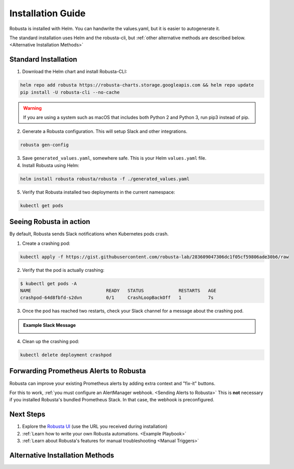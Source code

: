 Installation Guide
##################

Robusta is installed with Helm. You can handwrite the values.yaml, but it is easier to autogenerate it.

The standard installation uses Helm and the robusta-cli, but :ref:`other alternative methods are described below.
<Alternative Installation Methods>`

Standard Installation
------------------------------

1. Download the Helm chart and install Robusta-CLI:

.. code-block:: bash

   helm repo add robusta https://robusta-charts.storage.googleapis.com && helm repo update
   pip install -U robusta-cli --no-cache
   

.. warning:: If you are using a system such as macOS that includes both Python 2 and Python 3, run pip3 instead of pip.

2. Generate a Robusta configuration. This will setup Slack and other integrations.

.. code-block:: bash

    robusta gen-config

3. Save ``generated_values.yaml``, somewhere safe. This is your Helm ``values.yaml`` file.

4. Install Robusta using Helm:

.. code-block:: bash

    helm install robusta robusta/robusta -f ./generated_values.yaml

5. Verify that Robusta installed two deployments in the current namespace:

.. code-block:: bash

    kubectl get pods

Seeing Robusta in action
------------------------------

By default, Robusta sends Slack notifications when Kubernetes pods crash.

1. Create a crashing pod:

.. code-block:: python

   kubectl apply -f https://gist.githubusercontent.com/robusta-lab/283609047306dc1f05cf59806ade30b6/raw


2. Verify that the pod is actually crashing:

.. code-block:: bash

   $ kubectl get pods -A
   NAME                            READY   STATUS             RESTARTS   AGE
   crashpod-64d8fbfd-s2dvn         0/1     CrashLoopBackOff   1          7s

3. Once the pod has reached two restarts, check your Slack channel for a message about the crashing pod.

.. admonition:: Example Slack Message

    .. image:: /images/crash-report.png


4. Clean up the crashing pod:

.. code-block:: python

   kubectl delete deployment crashpod

Forwarding Prometheus Alerts to Robusta
----------------------------------------

Robusta can improve your existing Prometheus alerts by adding extra context and "fix-it" buttons.

For this to work, :ref:`you must configure an AlertManager webhook. <Sending Alerts to Robusta>` This is **not**
necessary if you installed Robusta's bundled Prometheus Stack. In that case, the webhook is preconfigured.

Next Steps
---------------------------------

1. Explore the `Robusta UI <https://home.robusta.dev/ui/>`_ (use the URL you received during installation)
2. :ref:`Learn how to write your own Robusta automations. <Example Playbook>`
3. :ref:`Learn about Robusta's features for manual troubleshooting <Manual Triggers>`

Alternative Installation Methods
---------------------------------

.. dropdown:: Installing with GitOps
    :color: light

    Follow the instructions above to generate ``generated_values.yaml``. Commit it to git and use ArgoCD or
    your favorite tool to install.

.. dropdown:: Installing without the Robusta CLI
    :color: light

    Using the cli is totally optional. If you prefer, you can skip the CLI and fetch the default ``values.yaml``:

    .. code-block:: yaml

        helm repo add robusta https://robusta-charts.storage.googleapis.com && helm repo update
        helm show values robusta/robusta


    Most values are documented in the :ref:`Configuration Guide`

    Do not use the ``values.yaml`` file in the GitHub repo. It has some empty placeholders which are replaced during
    our release process.
